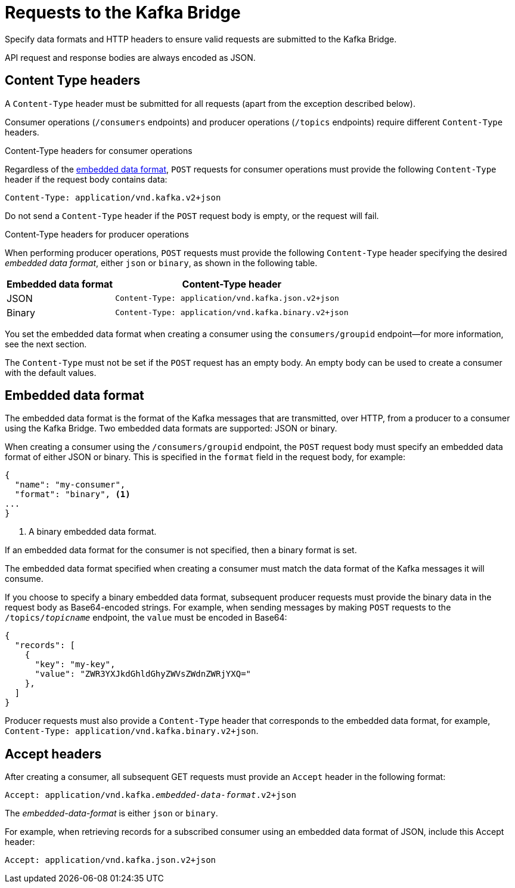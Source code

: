 // Module included in the following assemblies:
//
// assembly-kafka-bridge-overview.adoc

[id='con-requests-kafka-bridge-{context}']
= Requests to the Kafka Bridge

Specify data formats and HTTP headers to ensure valid requests are submitted to the Kafka Bridge.

API request and response bodies are always encoded as JSON.

== Content Type headers

A `Content-Type` header must be submitted for all requests (apart from the exception described below). 

Consumer operations (`/consumers` endpoints) and producer operations (`/topics` endpoints) require different `Content-Type` headers.  

.Content-Type headers for consumer operations

Regardless of the link:#embedded-data-format[embedded data format], `POST` requests for consumer operations must provide the following `Content-Type` header if the request body contains data: 

[source,http,subs=+quotes]
----
Content-Type: application/vnd.kafka.v2+json
----

Do not send a `Content-Type` header if the `POST` request body is empty, or the request will fail.

.Content-Type headers for producer operations

When performing producer operations, `POST` requests must provide the following `Content-Type` header specifying the desired __embedded data format__, either `json` or `binary`, as shown in the following table.

[%autowidth,cols="2*",options="header",stripes="none",separator=¦]
|===

¦Embedded data format
¦Content-Type header

¦JSON
m¦Content-Type: application/vnd.kafka.json.v2+json

¦Binary
m¦Content-Type: application/vnd.kafka.binary.v2+json

|===

You set the embedded data format when creating a consumer using the `consumers/groupid` endpoint--for more information, see the next section.

The `Content-Type` must not be set if the `POST` request has an empty body.
An empty body can be used to create a consumer with the default values.

[#embedded-data-format]
== Embedded data format

The embedded data format is the format of the Kafka messages that are transmitted, over HTTP, from a producer to a consumer using the Kafka Bridge. Two embedded data formats are supported: JSON or binary.

When creating a consumer using the `/consumers/groupid` endpoint, the `POST` request body must specify an embedded data format of either JSON or binary. This is specified in the `format` field in the request body, for example:

[source,json,subs=attributes+]
----
{
  "name": "my-consumer",
  "format": "binary", <1>
...
}
----

<1> A binary embedded data format.

If an embedded data format for the consumer is not specified, then a binary format is set.

The embedded data format specified when creating a consumer must match the data format of the Kafka messages it will consume. 

If you choose to specify a binary embedded data format, subsequent producer requests must provide the binary data in the request body as Base64-encoded strings. For example, when sending messages by making `POST` requests to the `/topics/_topicname_` endpoint, the `value` must be encoded in Base64:

[source,json,subs=attributes+]
----
{
  "records": [
    {
      "key": "my-key",
      "value": "ZWR3YXJkdGhldGhyZWVsZWdnZWRjYXQ="
    },    
  ]
}
----

Producer requests must also provide a `Content-Type` header that corresponds to the embedded data format, for example, `Content-Type: application/vnd.kafka.binary.v2+json`.

== Accept headers

After creating a consumer, all subsequent GET requests must provide an `Accept` header in the following format:

[source,http,subs=+quotes]
----
Accept: application/vnd.kafka._embedded-data-format_.v2+json
----

The __embedded-data-format__ is either `json` or `binary`.

For example, when retrieving records for a subscribed consumer using an embedded data format of JSON, include this Accept header:

[source,http,subs=+quotes]
----
Accept: application/vnd.kafka.json.v2+json
----
